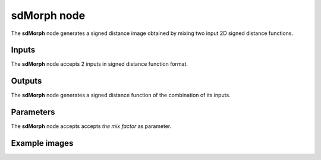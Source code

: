 sdMorph node
............

The **sdMorph** node generates a signed distance image obtained by mixing two input
2D signed distance functions.

.. image:: images/node_sdmorph.png
	:align: center

Inputs
::::::

The **sdMorph** node accepts 2 inputs in signed distance function format.

Outputs
:::::::

The **sdMorph** node generates a signed distance function of the
combination of its inputs.

Parameters
::::::::::

The **sdMorph** node accepts accepts *the mix factor* as parameter.

Example images
::::::::::::::

.. image:: images/node_sdmorph_sample.png
	:align: center
